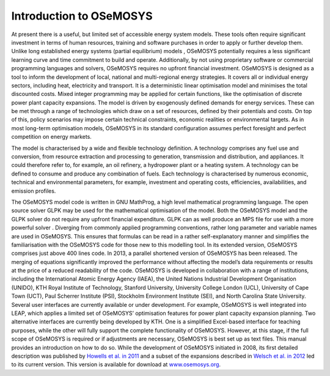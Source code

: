 =================================
Introduction to OSeMOSYS
=================================

At present there is a useful, but limited set of accessible energy system models. These tools often require significant investment in terms of human resources, training and software purchases in order to apply or further develop them. Unlike long established energy systems (partial equilibrium) models , OSeMOSYS potentially requires a less significant learning curve and time commitment to build and operate. Additionally, by not using proprietary software or commercial programming languages and solvers, OSeMOSYS requires no upfront financial investment.
OSeMOSYS is designed as a tool to inform the development of local, national and multi-regional energy strategies. It covers all or individual energy sectors, including heat, electricity and transport. It is a deterministic linear optimisation model and minimises the total discounted costs. Mixed integer programming may be applied for certain functions, like the optimisation of discrete power plant capacity expansions.
The model is driven by exogenously defined demands for energy services. These can be met through a range of technologies which draw on a set of resources, defined by their potentials and costs. On top of this, policy scenarios may impose certain technical constraints, economic realities or environmental targets. As in most long-term optimisation models, OSeMOSYS in its standard configuration assumes perfect foresight and perfect competition on energy markets. 

The model is characterised by a wide and flexible technology definition. A technology comprises any fuel use and conversion, from resource extraction and processing to generation, transmission and distribution, and appliances. It could therefore refer to, for example, an oil refinery, a hydropower plant or a heating system. A technology can be defined to consume and produce any combination of fuels. Each technology is characterised by numerous economic, technical and environmental parameters, for example, investment and operating costs, efficiencies, availabilities, and emission profiles.  
The OSeMOSYS model code is written in GNU MathProg, a high level mathematical programming language. The open source solver GLPK may be used for the mathematical optimisation of the model. Both the OSeMOSYS model and the GLPK solver do not require any upfront financial expenditure. GLPK can as well produce an MPS file for use with a more powerful solver . Diverging from commonly applied programming conventions, rather long parameter and variable names are used in OSeMOSYS. This ensures that formulas can be read in a rather self-explanatory manner and simplifies the familiarisation with the OSeMOSYS code for those new to this modelling tool. 
In its extended version, OSeMOSYS comprises just above 400 lines code. In 2013, a parallel shortened version of OSeMOSYS has been released. The merging of equations significantly improved the performance without affecting the model’s data requirements or results at the price of a reduced readability of the code. 
OSeMOSYS is developed in collaboration with a range of institutions, including the International Atomic Energy Agency (IAEA), the United Nations Industrial Development Organisation (UNIDO), KTH Royal Institute of Technology, Stanford University, University College London (UCL), University of Cape Town (UCT), Paul Scherrer Institute (PSI), Stockholm Environment Institute (SEI), and North Carolina State University. 
Several user interfaces are currently available or under development. For example, OSeMOSYS is well integrated into LEAP, which applies a limited set of OSeMOSYS’ optimisation features for power plant capacity expansion planning. Two alternative interfaces are currently being developed by KTH. One is a simplified Excel-based interface for teaching purposes, while the other will fully support the complete functionality of OSeMOSYS. However, at this stage, if the full scope of OSeMOSYS is required or if adjustments are necessary, OSeMOSYS is best set up as text files. This manual provides an introduction on how to do so. 
While the development of OSeMOSYS initiated in 2008, its first detailed description was published by `Howells et al. in 2011 <http://www.sciencedirect.com/science/article/pii/S0301421511004897>`_ and a subset of the expansions described in `Welsch et al. in 2012 <https://www.sciencedirect.com/science/article/pii/S0360544212006299>`_ led to its current version. This version is available for download at `www.osemosys.org <http://www.osemosys.org/get-started.html>`_. 

